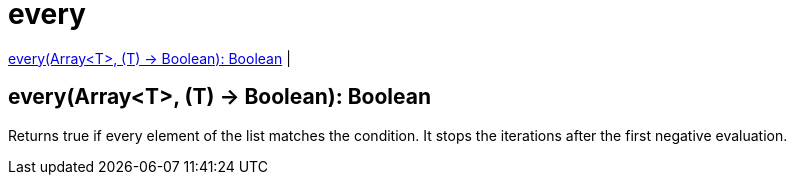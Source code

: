 = every

<<every1>> |


[[every1]]
== every(Array<T>, (T) -> Boolean): Boolean

Returns true if every element of the list matches the condition.
It stops the iterations after the first negative evaluation.

